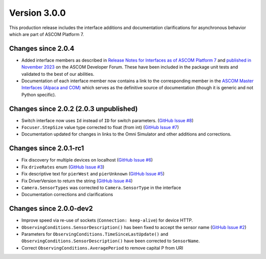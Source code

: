Version 3.0.0
=============

This production release includes the interface additions and documentation clarifications for asynchronous
behavior which are part of ASCOM Platform 7.

Changes since 2.0.4
-------------------

- Added interface members as described in `Release Notes for Interfaces as of ASCOM Platform 7 <https://ascom-standards.org/newdocs/relnotes.html#release-notes-for-interfaces-as-of-ascom-platform-7>`_
  and `published in November 2023 <https://ascomtalk.groups.io/g/Developer/message/7066>`_ on the ASCOM Developer Forum.
  These have been included in the package unit tests and validated to the best of our abilities.
- Documentation of each interface member now contains a link to the corresponding member in the
  `ASCOM Master Interfaces (Alpaca and COM) <https://ascom-standards.org/newdocs/#ascom-master-interfaces-alpaca-and-com>`_
  which serves as the definitive source of documentation (though it is generic and not Python specific).

Changes since 2.0.2 (2.0.3 unpublished)
---------------------------------------

- Switch interface now uses ``Id`` instead of ``ID`` for switch parameters. (`GitHub Issue #8 <https://github.com/ASCOMInitiative/alpyca/issues/8>`_)
- ``Focuser.StepSize`` value type corrected to float (from int) (`GitHub Issue #7 <https://github.com/ASCOMInitiative/alpyca/issues/7>`_)
- Documentation updated for changes in links to the Omni Simulator and other additions and corrections.

Changes since 2.0.1-rc1
-----------------------

- Fix discovery for multiple devices on localhost (`GitHub Issue #6 <https://github.com/ASCOMInitiative/alpyca/issues/6>`_)
- Fix ``driveRates`` enum (`GitHub Issue #3 <https://github.com/ASCOMInitiative/alpyca/issues/3>`_)
- Fix descriptive text for ``pierWest`` and ``pierUnknown`` (`GitHub Issue #5 <https://github.com/ASCOMInitiative/alpyca/issues/5>`_)
- Fix DriverVersion to return the string (`GitHub Issue #4 <https://github.com/ASCOMInitiative/alpyca/issues/4>`_)
- ``Camera.SensorTypes`` was corrected to ``Camera.SensorType`` in the interface
- Documentation corrections and clarifications

Changes since 2.0.0-dev2
------------------------

- Improve speed via re-use of sockets (``Connection: keep-alive``) for device HTTP.
- ``ObservingConditions.SensorDescription()`` has been fixed to accept the sensor name (`GitHub Issue #2 <https://github.com/ASCOMInitiative/alpyca/issues/2>`_)
- Parameters for ``ObservingConditions.TimeSinceLastUpdate()`` and
  ``ObservingConditions.SensorDescription()`` have been corrected to ``SensorName``.
- Correct ``ObservingConditions.AveragePeriod`` to remove capital P from URI
